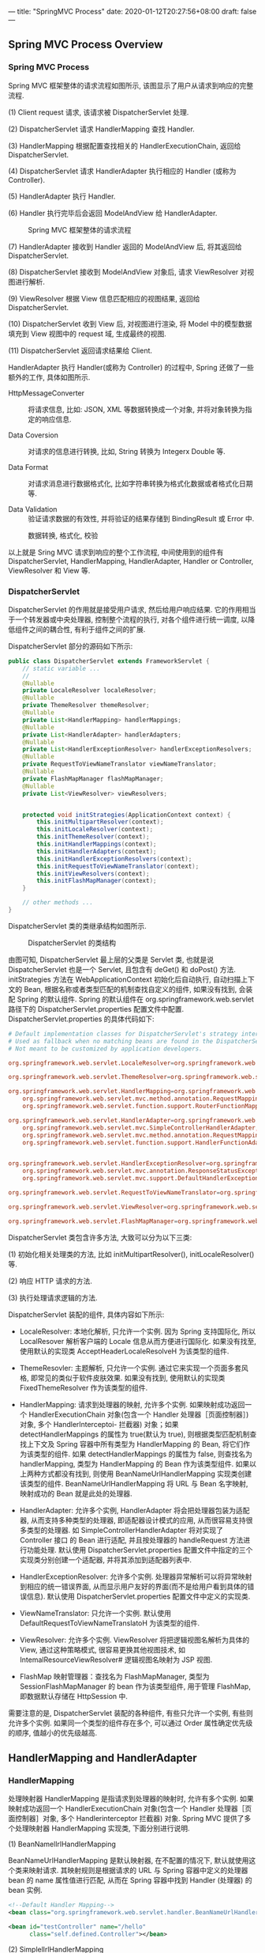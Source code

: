 ---
title: "SpringMVC Process"
date: 2020-01-12T20:27:56+08:00
draft: false
---

** Spring MVC Process Overview

*** Spring MVC Process

Spring MVC 框架整体的请求流程如图所示, 该图显示了用户从请求到响应的完整流程.

(1) Client request 请求, 该请求被 DispatcherServlet 处理.

(2) DispatcherServlet 请求 HandlerMapping 查找 Handler.

(3) HandlerMapping 根据配置查找相关的 HandlerExecutionChain, 返回给 DispatcherServlet.

(4) DispatcherServlet 请求 HandlerAdapter 执行相应的 Handler (或称为 Controller).

(5) HandlerAdapter 执行 Handler.

(6) Handler 执行完毕后会返回 ModelAndView 给 HandlerAdapter.

#+caption: Spring MVC 框架整体的请求流程
[[/spring/10-1.png]]

(7) HandlerAdapter 接收到 Handler 返回的 ModelAndView 后, 将其返回给 DispatcherServlet.

(8) DispatcherServlet 接收到 ModelAndView 对象后, 请求 ViewResolver 对视图进行解析.

(9) ViewResolver 根据 View 信息匹配相应的视图结果, 返回给 DispatcherServlet.

(10) DispatcherServlet 收到 View 后, 对视图进行渲染, 将 Model 中的模型数据填充到 View 视图中的 request 域, 生成最终的视图.

(11) DispatcherServlet 返回请求结果给 Client.

HandlerAdapter 执行 Handler(或称为 Controller) 的过程中, Spring 还做了一些额外的工作, 具体如图所示.

- HttpMessageConverter :: 将请求信息, 比如: JSON, XML 等数据转换成一个对象, 并将对象转换为指定的响应信息.

- Data Coversion :: 对请求的信息进行转换, 比如, String 转换为 Integerx Double 等.

- Data Format ::  对请求消息进行数据格式化, 比如字符串转换为格式化数据或者格式化日期等.

- Data Validation :: 验证请求数据的有效性, 并将验证的结果存储到 BindingResult 或 Error 中.

#+caption: 数据转换, 格式化, 校验
[[/spring/10-2.png]]

以上就是 Sring MVC 请求到响应的整个工作流程, 中间使用到的组件有 DispatcherServlet, HandlerMapping, HandlerAdapter, Handler or Controller, ViewResolver 和 View 等.

*** DispatcherServlet

DispatcherServlet 的作用就是接受用户请求, 然后给用户响应结果. 它的作用相当于一个转发器或中央处理器, 控制整个流程的执行, 对各个组件进行统一调度, 以降低组件之间的耦合性, 有利于组件之间的扩展.

DispatcherServlet 部分的源码如下所示:

#+begin_src java
  public class DispatcherServlet extends FrameworkServlet {
      // static variable ...
      //
      @Nullable
      private LocaleResolver localeResolver;
      @Nullable
      private ThemeResolver themeResolver;
      @Nullable
      private List<HandlerMapping> handlerMappings;
      @Nullable
      private List<HandlerAdapter> handlerAdapters;
      @Nullable
      private List<HandlerExceptionResolver> handlerExceptionResolvers;
      @Nullable
      private RequestToViewNameTranslator viewNameTranslator;
      @Nullable
      private FlashMapManager flashMapManager;
      @Nullable
      private List<ViewResolver> viewResolvers;


      protected void initStrategies(ApplicationContext context) {
          this.initMultipartResolver(context);
          this.initLocaleResolver(context);
          this.initThemeResolver(context);
          this.initHandlerMappings(context);
          this.initHandlerAdapters(context);
          this.initHandlerExceptionResolvers(context);
          this.initRequestToViewNameTranslator(context);
          this.initViewResolvers(context);
          this.initFlashMapManager(context);
      }

      // other methods ...
  }
#+end_src

DispatcherServlet 类的类继承结构如图所示.

#+caption: DispatcherServlet 的类结构
[[/spring/10-3.png]]

由图可知, DispatcherServlet 最上层的父类是 Servlet 类, 也就是说 DispatcherServlet 也是一个 Servlet, 且包含有 deGet() 和 doPost() 方法. initStrategies 方法在 WebApplicationContext 初始化后自动执行, 自动扫描上下文的 Bean, 根据名称或者类型匹配的机制查找自定义的组件, 如果没有找到, 会装配 Spring 的默认组件. Spring 的默认组件在 org.springframework.web.servlet 路径下的 DispatcherServlet.properties 配置文件中配置. DispatcherServlet.properties 的具体代码如下:

#+begin_src conf
  # Default implementation classes for DispatcherServlet's strategy interfaces.
  # Used as fallback when no matching beans are found in the DispatcherServlet context.
  # Not meant to be customized by application developers.

  org.springframework.web.servlet.LocaleResolver=org.springframework.web.servlet.i18n.AcceptHeaderLocaleResolver

  org.springframework.web.servlet.ThemeResolver=org.springframework.web.servlet.theme.FixedThemeResolver

  org.springframework.web.servlet.HandlerMapping=org.springframework.web.servlet.handler.BeanNameUrlHandlerMapping,\
      org.springframework.web.servlet.mvc.method.annotation.RequestMappingHandlerMapping,\
      org.springframework.web.servlet.function.support.RouterFunctionMapping

  org.springframework.web.servlet.HandlerAdapter=org.springframework.web.servlet.mvc.HttpRequestHandlerAdapter,\
      org.springframework.web.servlet.mvc.SimpleControllerHandlerAdapter,\
      org.springframework.web.servlet.mvc.method.annotation.RequestMappingHandlerAdapter,\
      org.springframework.web.servlet.function.support.HandlerFunctionAdapter


  org.springframework.web.servlet.HandlerExceptionResolver=org.springframework.web.servlet.mvc.method.annotation.ExceptionHandlerExceptionResolver,\
      org.springframework.web.servlet.mvc.annotation.ResponseStatusExceptionResolver,\
      org.springframework.web.servlet.mvc.support.DefaultHandlerExceptionResolver

  org.springframework.web.servlet.RequestToViewNameTranslator=org.springframework.web.servlet.view.DefaultRequestToViewNameTranslator

  org.springframework.web.servlet.ViewResolver=org.springframework.web.servlet.view.InternalResourceViewResolver

  org.springframework.web.servlet.FlashMapManager=org.springframework.web.servlet.support.SessionFlashMapManager
#+end_src

DispatcherServlet 类包含许多方法, 大致可以分为以下三类:

(1) 初始化相关处理类的方法, 比如 initMultipartResolver(), initLocaleResolver() 等.

(2) 响应 HTTP 请求的方法.

(3) 执行处理请求逻辑的方法.

DispatcherServlet 装配的组件, 具体内容如下所示:

- LocaleResolver: 本地化解析, 只允许一个实例. 因为 Spring 支持国际化, 所以 LocalResover 解析客户端的 Locale 信息从而方便进行国际化. 如果没有找至, 使用默认的实现类 AcceptHeaderLocaleResolveH 为该类型的组件.

- ThemeResovler: 主题解析, 只允许一个实例. 通过它来实现一个页面多套风格, 即常见的类似于软件皮肤效果. 如果没有找到, 使用默认的实现类 FixedThemeResolver 作为该类型的组件.

- HandlerMapping: 请求到处理器的映射, 允许多个实例. 如果映射成功返回一个 HandlerExecutionChain 对象(包含一个 Handler 处理器［页面控制器］) 对象, 多个 Handlerlnterceptoi- 拦截器) 对象；如果 detectHandlerMappings 的属性为 true(默认为 true), 则根据类型匹配机制查找上下文及 Spring 容器中所有类型为 HandlerMapping 的 Bean, 将它们作为该类型的组件. 如果 detectHandlerMappings 的属性为 false, 则查找名为 handlerMapping, 类型为 HandlerMapping 的 Bean 作为该类型组件. 如果以上两种方式都没有找到, 则使用 BeanNameUrlHandlerMapping 实现类创建该类型的组件. BeanNameUrlHandlerMapping 将 URL 与 Bean 名字映射, 映射成功的 Bean 就是此处的处理器.

- HandlerAdapter: 允许多个实例, HandlerAdapter 将会把处理器包装为适配器, 从而支持多种类型的处理器, 即适配器设计模式的应用, 从而很容易支持很多类型的处理器. 如 SimpleControllerHandlerAdapter 将对实现了 Controller 接口 的 Bean 进行适配, 并且按处理器的 handleRequest 方法进行功能处理. 默认使用 DispatcherServlet.properties 配置文件中指定的三个实现类分别创建一个适配器, 并将其添加到适配器列表中.

- HandlerExceptionResolver: 允许多个实例. 处理器异常解析可以将异常映射到相应的统一错误界面, 从而显示用户友好的界面(而不是给用户看到具体的错误信息). 默认使用 DispatcherServlet.properties 配置文件中定义的实现类.

- ViewNameTranslator: 只允许一个实例. 默认使用 DefaultRequestToViewNameTranslatoH 为该类型的组件.

- ViewResolver: 允许多个实例. ViewResolver 将把逻辑视图名解析为具体的 View, 通过这种策略模式, 很容易更换其他视图技术, 如 IntemalResourceViewResolver# 逻辑视图名映射为 JSP 视图.

- FlashMap 映射管理器：查找名为 FlashMapManager, 类型为 SessionFlashMapManager 的 bean 作为该类型组件, 用于管理 FlashMap, 即数据默认存储在 HttpSession 中.

需要注意的是, DispatcherServlet 装配的各种组件, 有些只允许一个实例, 有些则允许多个实例. 如果同一个类型的组件存在多个, 可以通过 Order 属性确定优先级的顺序, 值越小的优先级越高.

** HandlerMapping and HandlerAdapter

*** HandlerMapping

处理映射器 HandlerMapping 是指请求到处理器的映射时, 允许有多个实例. 如果映射成功返回一个 HandlerExecutionChain 对象(包含一个 Handler 处理器［页面控制器］对象, 多个 Handlerinterceptor 拦截器) 对象. Spring MVC 提供了多个处理映射器 HandlerMapping 实现类, 下面分别进行说明.

(1) BeanNamellrlHandlerMapping

BeanNameUrlHandlerMapping 是默认映射器, 在不配置的情况下, 默认就使用这个类来映射请求. 其映射规则是根据请求的 URL 与 Spring 容器中定义的处理器 bean 的 name 属性值进行匹配, 从而在 Spring 容器中找到 Handler (处理器) 的 bean 实例.

#+begin_src xml
  <!--Default Handler Mapping-->
  <bean class="org.springframework.web.servlet.handler.BeanNameUrlHandlerMapping"></bean>

  <bean id="testController" name="/hello"
        class="self.defined.Controller"></bean>
#+end_src

(2) SimplellrlHandlerMapping

SimpleUrlHandlerMapping 根据浏览器 URL 匹配 prop 标签中的 key, 通过 key 找到对应的 Controller.

#+begin_src xml
  <bean class="org.springframework.web.servlet.handler.SimpleUrlHandlerMapping">
    <property name="mapping">
      <props>
        <prop key="/hello">helloController</prop>
        <prop key="/test">testController</prop>
      </props>
    </property>
  </bean>
  <bean id="testController"
        name="/test" class="self.define.TestController"></bean>
#+end_src

上述配置了两个不同的 URL 映射, 对应于同一个 Controller 配置. 也就是说, 在浏览器中发起两个不同的 URL 请求, 会得到相同的处理结果.

*** HandlerAdapter

处理适配器(HandlerAdapter) 允许多个实例, HandlerAdapter 将会把处理器包装为适配器, 从而支持多种类型的处理器, 即适配器设计模式的应用, 从而很容易支持多种类型的处理器. 如 SimpleControllerHandlerAdapter 将对实现了 Controller 接口的 Bean 进行适配, 并且按处理器的 handleRequest 方法进行功能处理. 默认使用 DispatcherServlet.properties 配置文件中指定的三个实现类分别创建一个适配器, 并将其添加到适配器列表中.

Spring MVC 提供了多个处理适配器(HandlerAdapter) 实现类, 分别说明如下.

(1) SimpleControllerHandlerAdapter

SimpleControllerHandlerAdapter 支持所有实现 Controller 接口的 Handler 控制器, 是 Controller 实现类的适配器类, 其本质是执行 Controller 类中的 handleRequest 方法. SimpleControllerHandlerAdapter 的源码如下:

#+begin_src java
  public class SimpleControllerHandlerAdapter
      implements HandlerAdapter {
      public SimpleControllerHandlerAdapter() {
      }

      public boolean supports(Object handler) {
          return handler instanceof Controller;
      }

      @Nullable
      public ModelAndView handle(HttpServletRequest request,
                                 HttpServletResponse response,
                                 Object handler)
          throws Exception {
          return ((Controller)handler).handleRequest(request, response);
      }

      public long getLastModified(HttpServletRequest request,
                                  Object handler) {
          return handler instanceof LastModified ?
              ((LastModified)handler).getLastModified(request) :
              -1L;
      }
  }
#+end_src

Controller 接口的定义也很简单, 仅仅定义了一个 handleRequest 方法, 具体源码如下:

#+begin_src java
  // import lines ...

  @FunctionalInterface
  public interface Controller {
      @Nullable
      ModelAndView handleRequest(HttpServletRequest request,
                                 HttpServletResponse response)
          throws Exception;
  }
#+end_src

(2) HttpRequestHandlerAdapter

HttpRequestHandlerAdapter 本质是调用 HttpRequestHandler 的 handleRequest 方法, 请看下述代码示例:

#+begin_src java
  public class HttpRequestHandlerAdapter
      implements HandlerAdapter {
      public HttpRequestHandlerAdapter() {
      }

      public boolean supports(Object handler) {
          return handler instanceof HttpRequestHandler;
      }

      @Nullable
      public ModelAndView handle(HttpServletRequest request,
                                 HttpServletResponse response,
                                 Object handler)
          throws Exception {
          ((HttpRequestHandler)handler).handleRequest(request, response);
          return null;
      }

      public long getLastModified(HttpServletRequest request,
                                  Object handler) {
          return handler instanceof LastModified ?
              ((LastModified)handler).getLastModified(request) :
              -1L;
      }
  }
#+end_src

HttpRequestHandlerAdapter 本质是 HttpRequestH andl er 的适配器, 最终调用 HttpRequestHandler 的 handleRequest 方法. 接口 HttpRequestHandler 的实现如下:

#+begin_src java
  // import lines ...

  @FunctionalInterface
  public interface HttpRequestHandler {
      void handleRequest(HttpServletRequest request,
                         HttpServletResponse response)
          throws ServletException, IOException;
  }
#+end_src

(3) RequestMappingHandlerAdapter

RequestMappingHandlerAdapter 其父类是 AbstractHandlerMethodAdapter 抽象类, AbstractHandlerMethodAdapter 只是简单地实现了 HandlerAdapter 中定义的接口, 最终还是在 RequestMappingHandlerAdapter 中对代码进行实现的, AbstractHandlerMethodAdapter 中增加了执行顺序 Order, 具体如图所示.

#+caption: RequestMappingHandlerAdapter 类继承关系
[[/spring/10-4.png]]

AbstractHandlerMethodAdapter 的源码如下:

#+begin_src java
  public abstract class AbstractHandlerMethodAdapter
      extends WebContentGenerator
      implements HandlerAdapter, Ordered {

      // static variables ...

      public AbstractHandlerMethodAdapter() {
          super(false);
      }

      public void setOrder(int order) {
          this.order = order;
      }

      public int getOrder() {
          return this.order;
      }

      public final boolean supports(Object handler) {
          return handler instanceof HandlerMethod &&
              this.supportsInternal((HandlerMethod)handler);
      }

      protected abstract boolean
          supportsInternal(HandlerMethod handlerMethod);

      @Nullable
      public final ModelAndView handle(HttpServletRequest request,
                                       HttpServletResponse response,
                                       Object handler)
          throws Exception {
          return this.handleInternal(request, response, (HandlerMethod)handler);
      }

      @Nullable
      protected abstract ModelAndView handleInternal(HttpServletRequest request,
                                                     HttpServletResponse response,
                                                     HandlerMethod handlerMethod)
          throws Exception;

      public final long getLastModified(HttpServletRequest request, Object handler) {
          return this.getLastModifiedInternal(request, (HandlerMethod)handler);
      }

      /** @deprecated */
      @Deprecated
      protected abstract long getLastModifiedInternal(HttpServletRequest request,
                                                      HandlerMethod handlerMethod);
  }
#+end_src

从上述代码可知, RequestMappingHandlerAdapter 的处理逻辑主要由 handlelnternal() 实现, 而核心处理逻辑由方法 invokeHandlerMethod() 实现, invokeHandlerMethod 方法具体源码如下:

#+begin_src java
  @Nullable
  protected ModelAndView invokeHandlerMethod(HttpServletRequest request,
                                             HttpServletResponse response,
                                             HandlerMethod handlerMethod)
      throws Exception {
      ServletWebRequest webRequest =
          new ServletWebRequest(request, response);

      Object result;
      try {
          // binding data
          WebDataBinderFactory binderFactory =
              this.getDataBinderFactory(handlerMethod);
          ModelFactory modelFactory =
              this.getModelFactory(handlerMethod, binderFactory);
          ServletInvocableHandlerMethod invocableMethod =
              this.createInvocableHandlerMethod(handlerMethod);
          if (this.argumentResolvers != null) {
              invocableMethod.setHandlerMethodArgumentResolvers(this.argumentResolvers);
          }

          if (this.returnValueHandlers != null) {
              invocableMethod.setHandlerMethodReturnValueHandlers(this.returnValueHandlers);
          }

          invocableMethod.setDataBinderFactory(binderFactory);
          invocableMethod.setParameterNameDiscoverer(this.parameterNameDiscoverer);
          // creating containter of modelAndView
          ModelAndViewContainer mavContainer =
              new ModelAndViewContainer();
          mavContainer.addAllAttributes(RequestContextUtils.getInputFlashMap(request));
          // init model
          modelFactory.initModel(webRequest, mavContainer, invocableMethod);
          mavContainer.setIgnoreDefaultModelOnRedirect(this.ignoreDefaultModelOnRedirect);
          AsyncWebRequest asyncWebRequest = WebAsyncUtils.createAsyncWebRequest(request, response);
          asyncWebRequest.setTimeout(this.asyncRequestTimeout);
          WebAsyncManager asyncManager = WebAsyncUtils.getAsyncManager(request);
          asyncManager.setTaskExecutor(this.taskExecutor);
          asyncManager.setAsyncWebRequest(asyncWebRequest);
          asyncManager.registerCallableInterceptors(this.callableInterceptors);
          asyncManager.registerDeferredResultInterceptors(this.deferredResultInterceptors);
          if (asyncManager.hasConcurrentResult()) {
              result = asyncManager.getConcurrentResult();
              mavContainer = (ModelAndViewContainer)asyncManager.getConcurrentResultContext()[0];
              asyncManager.clearConcurrentResult();
              LogFormatUtils.traceDebug(this.logger, (traceOn) -> {
                      String formatted = LogFormatUtils.formatValue(result, !traceOn);
                      return "Resume with async result [" + formatted + "]";
                  });
              invocableMethod = invocableMethod.wrapConcurrentResult(result);
          }

          // invoking handler method
          invocableMethod.invokeAndHandle(webRequest, mavContainer, new Object[0]);
          if (!asyncManager.isConcurrentHandlingStarted()) {
              ModelAndView var15 =
                  this.getModelAndView(mavContainer, modelFactory, webRequest);
              return var15;
          }

          result = null;
      } finally {
          webRequest.requestCompleted();
      }

      return (ModelAndView)result;
  }
#+end_src

从上述代码可知, RequestMappingHandlerAdapter 内部对于每个请求都会实例化一个 ServletlnvocableHandlerMethod(InvocableHandlerMethod 的子类) 进行处理. ServletlnvocableHandlerMethod 类继承关系如图所示.

#+caption: ServletlnvocableHandlerMethod 类继承关系
[[/spring/10-5.png]]

InvocableHadlerMethod 类通过调用 getMethodArgumentValues() 获取方法的输入参数, 具体源码如下:

#+begin_src java
  protected Object[] getMethodArgumentValues(NativeWebRequest request,
                                             @Nullable ModelAndViewContainer mavContainer,
                                             Object... providedArgs) throws Exception {
      MethodParameter[] parameters = this.getMethodParameters();
      if (ObjectUtils.isEmpty(parameters)) {
          return EMPTY_ARGS;
      } else {
          Object[] args = new Object[parameters.length];

          for(int i = 0; i < parameters.length; ++i) {
              MethodParameter parameter = parameters[i];
              parameter.initParameterNameDiscovery(this.parameterNameDiscoverer);
              args[i] = findProvidedArgument(parameter, providedArgs);
              if (args[i] == null) {
                  if (!this.resolvers.supportsParameter(parameter)) {
                      throw new IllegalStateException(formatArgumentError(parameter,
                                                                          "No suitable resolver"));
                  }

                  try {
                      args[i] = this.resolvers.resolveArgument(parameter,
                                                               mavContainer,
                                                               request,
                                                               this.dataBinderFactory);
                  } catch (Exception var10) {
                      if (logger.isDebugEnabled()) {
                          String exMsg = var10.getMessage();
                          if (exMsg != null && !exMsg.contains(parameter.getExecutable().toGenericString())) {
                              logger.debug(formatArgumentError(parameter, exMsg));
                          }
                      }

                      throw var10;
                  }
              }
          }

          return args;
      }
  }
#+end_src

从上述代码可知, 解析参数的方式和 handlerMappings, handlerAdapters 类似, 都是从一个 HandlerMethodArgumentResolver 列表中遍历, 找到一个能够处理的 bean, 然后调用 bean 的核心方法处理. HandlerMethodArgumentResolver 接口的定义如下所示:

#+begin_src java
  public interface HandlerMethodArgumentResolver {
      boolean supportsParameter(MethodParameter parameter);

      @Nullable
      Object resolveArgument(MethodParameter parameter,
                             @Nullable ModelAndViewContainer mavContainer,
                             NativeWebRequest webRequest,
                             @Nullable WebDataBinderFactory binderFactory)
          throws Exception;
  }
#+end_src

HandlerMethodArgumentResolver 类通过 supportsParameter 筛选符合条件的 resolver, 然后调用 resolver 的 resolveArgument 解析前端参数. Spring 提供许多 HandlerMethodArgumentResolver, 具体可以在 RequestMappingHandlerAdapter.afterPropertiesSetQ 方法中查看.

#+begin_src java
  private List<HandlerMethodArgumentResolver> getDefaultArgumentResolvers() {
      List<HandlerMethodArgumentResolver> resolvers = new ArrayList(30);
      // annotation-based argument resolution
      resolvers.add(new RequestParamMethodArgumentResolver(this.getBeanFactory(), false));
      resolvers.add(new RequestParamMapMethodArgumentResolver());
      resolvers.add(new PathVariableMethodArgumentResolver());
      resolvers.add(new PathVariableMapMethodArgumentResolver());
      resolvers.add(new MatrixVariableMethodArgumentResolver());
      resolvers.add(new MatrixVariableMapMethodArgumentResolver());
      resolvers.add(new ServletModelAttributeMethodProcessor(false));
      resolvers.add(new RequestResponseBodyMethodProcessor(
                                                           this.getMessageConverters(),
                                                           this.requestResponseBodyAdvice));
      resolvers.add(new RequestPartMethodArgumentResolver(this.getMessageConverters(),
                                                          this.requestResponseBodyAdvice));
      resolvers.add(new RequestHeaderMethodArgumentResolver(this.getBeanFactory()));
      resolvers.add(new RequestHeaderMapMethodArgumentResolver());
      resolvers.add(new ServletCookieValueMethodArgumentResolver(this.getBeanFactory()));
      resolvers.add(new ExpressionValueMethodArgumentResolver(this.getBeanFactory()));
      resolvers.add(new SessionAttributeMethodArgumentResolver());
      resolvers.add(new RequestAttributeMethodArgumentResolver());
      // type-based argument resolution
      resolvers.add(new ServletRequestMethodArgumentResolver());
      resolvers.add(new ServletResponseMethodArgumentResolver());
      resolvers.add(new HttpEntityMethodProcessor(this.getMessageConverters(),
                                                  this.requestResponseBodyAdvice));
      resolvers.add(new RedirectAttributesMethodArgumentResolver());
      resolvers.add(new ModelMethodProcessor());
      resolvers.add(new MapMethodProcessor());
      resolvers.add(new ErrorsMethodArgumentResolver());
      resolvers.add(new SessionStatusMethodArgumentResolver());
      resolvers.add(new UriComponentsBuilderMethodArgumentResolver());
      if (KotlinDetector.isKotlinPresent()) {
          resolvers.add(new ContinuationHandlerMethodArgumentResolver());
      }

      // custom arguments
      if (this.getCustomArgumentResolvers() != null) {
          resolvers.addAll(this.getCustomArgumentResolvers());
      }

      // default all
      resolvers.add(new PrincipalMethodArgumentResolver());
      resolvers.add(new RequestParamMethodArgumentResolver(this.getBeanFactory(), true));
      resolvers.add(new ServletModelAttributeMethodProcessor(true));
      return resolvers;
  }
#+end_src

从上述代码可知, 除了 Spring 提供的 RequestParamMethodArgumentResolver

PathVariableMethodArgumentResolver> SessionAttributeMethodArgumentResolver 等默认 resolver 之外, 还可以自定义 resolver, 通过注解来指定处理的参数类型, 然后通过 getCustomArgumentResolvers 方法会注册到 revolver 列表. 下面以 RequestParamMethodArgumentResolver 为例做简单的分析, 具体类继承关系如图所示.

#+caption: ServletlnvocableHandlerMethod 类继承关系
[[/spring/10-6.png]]

RequestParamMethodArgumentResolver 父类是 AbstractNamedValueMethodArgumentResolver, 其中最核心的方法是 resolveArgument:

#+begin_src java
  @Nullable
  public final Object resolveArgument(MethodParameter parameter,
                                      @Nullable ModelAndViewContainer mavContainer,
                                      NativeWebRequest webRequest,
                                      @Nullable WebDataBinderFactory binderFactory)
      throws Exception {
      NamedValueInfo namedValueInfo =
          this.getNamedValueInfo(parameter);
      MethodParameter nestedParameter =
          parameter.nestedIfOptional();
      Object resolvedName = this.resolveEmbeddedValuesAndExpressions(namedValueInfo.name);
      if (resolvedName == null) {
          throw new IllegalArgumentException("Specified name must not resolve to null: [" +
                                             namedValueInfo.name + "]");
      } else {
          Object arg = this.resolveName(resolvedName.toString(),
                                        nestedParameter, webRequest);
          if (arg == null) {
              if (namedValueInfo.defaultValue != null) {
                  arg =
                      this.resolveEmbeddedValuesAndExpressions(namedValueInfo.defaultValue);
              } else if (namedValueInfo.required && !nestedParameter.isOptional()) {
                  this.handleMissingValue(namedValueInfo.name, nestedParameter, webRequest);
              }

              arg = this.handleNullValue(namedValueInfo.name, arg,
                                         nestedParameter.getNestedParameterType());
          } else if ("".equals(arg) && namedValueInfo.defaultValue != null) {
              arg = this.resolveEmbeddedValuesAndExpressions(namedValueInfo.defaultValue);
          }

          if (binderFactory != null) {
              WebDataBinder binder = binderFactory.createBinder(webRequest,
                                                                (Object)null, namedValueInfo.name);

              try {
                  arg = binder.convertIfNecessary(arg, parameter.getParameterType(), parameter);
              } catch (ConversionNotSupportedException var11) {
                  throw new MethodArgumentConversionNotSupportedException(arg,
                                                                          var11.getRequiredType(),
                                                                          namedValueInfo.name,
                                                                          parameter,
                                                                          var11.getCause());
              } catch (TypeMismatchException var12) {
                  throw new MethodArgumentTypeMismatchException(arg, var12.getRequiredType(),
                                                                namedValueInfo.name,
                                                                parameter,
                                                                var12.getCause());
              }

              if (arg == null && namedValueInfo.defaultValue == null &&
                  namedValueInfo.required &&
                  !nestedParameter.isOptional()) {
                  this.handleMissingValueAfterConversion(namedValueInfo.name,
                                                         nestedParameter,
                                                         webRequest);
              }
          }

          this.handleResolvedValue(arg,
                                   namedValueInfo.name,
                                   parameter,
                                   mavContainer,
                                   webRequest);
          return arg;
      }
  }
#+end_src

由上述代码可知, Spring MVC 框架将 ServletRequest 对象及处理方法的参数对象实例传递给 DataBinder, DataBinder 会调用装配在 Spring MVC 上下文的 ConversionService 组件进行数据类型转换, 数据格式转换工作, 并将 ServletRequest 中的消息填充到参数对象中. 然后再调用 Validator 组件对绑定了请求消息数据的参数对象进行数据合法性校验, 并最终生成数据绑定结果 BindingResult 对象. BindingResuIt 包含已完成数据绑定的参数对象, 还包含相应的检验错误对象.

** ViewResoIver

*** ViewResolver Overview

ViewResoIver 是 Spring MVC 处理流程中的最后一个环节, Spring MVC 流程最后返回给用户的视图为具体的 View 对象, View 对象包含 Model 对象, 而 Model 对象存放后端需要反馈给前端的数据. 视图解析器把一个逻辑上的视图名称解析为一个具体的 View 视图对象, 最终的视图可以是 JSP, Excek JFreeChart 等.

*** Resolution Process

SpringMVC 的视图解析流程为:

(1) SpringMVC 调用目标方法, 将目标方法返回的 String, View, ModelMap 或 ModelAndView 都转换为一个 Model And View 对象.

(2) 通过视图解析器 ViewResoIver 将 ModelAndView 对象中的 View 对象进行解析, 将逻辑视图 View 对象解析为一个物理视图 View 对象.

(3) 调用物理视图 View 对象的 render() 方法进行视图渲染, 得到响应结果.

*** Usual ViewResolver

SpringMVC 提供很多视图解析器类, 具体如图所示.

#+caption: ViewResoIver 类继承关系
[[/spring/10-7.png]]

下面介绍一些常用的视图解析器类. 除了上图所示的 resolver 之外, 还有 GroovyMarkupViewResolver, TilesViewResolver, 不过那些暂时不考虑, 所以先行省略了.

(1) ViewResolver

ViewResolver 是所有视图解析器的父类, 具体源码如下:

#+begin_src java
  public interface ViewResolver {
      @Nullable
      View resolveViewName(String viewName,
                           Locale locale)
          throws Exception;
  }
#+end_src

ViewResolver 的主要作用是把一个逻辑上的视图名称解析为一个真正的视图, 然后通过 View 对象进行渲染.

(2) AbstractCachingViewResolver

抽象类, 这种视图解析器会把解析过的视图保存起来, 然后在每次解析视图时先从缓存里面查找, 如果找到了对应的视图就直接返回, 如果没有找到就创建一个新的视图对象, 然后把它存放到用于缓存的 Map 中, 接着再把新建的视图返回. 使用这种视图缓存的方式可以把解析视图的性能问题降到最低.

(3) UrlBasedViewResolver

该类继承了 AbstractCachingViewResolver, 主要是提供一种拼接 URL 的方式来解析视图, 它可以通过 prefix 属性指定的前缀, 通过 suffix 属性指定后缀, 然后把返回的逻辑视图名称加上指定的前缀和后缀就是指定的视图 URL 了. 如 prefix=/WEB-INF/jsps/, suffix=.jsp, 返回的视图名称 viewName=test/indx, 贝 U UrlBasedViewResolver 解析出来的视图 URL 就是 AVEB-INF/jsps/test/index.jsp, 默认的 prefix 和 suffix 都是空串.

URLBasedViewResolver 支持返回的视图名称中包含 redirect: 前缀, 这样就可以支持 URL 在客户端的跳转, 如当返回的视图名称是 "redirect: test.do" 的时候, URLBasedViewResolver 发现返回的视图名称包含"redirect: " 前缀, 于是把返回的视图名称前缀"redirect: “去掉, 取后面的 test.do 组成一个 Redirect View, Redirect View 中将把请求返回的模型属性组合成查询参数的形式组合到 redirect 的 URL 后面, 然后调用 HttpServletResponse 对象的 sendRedirect 方法进行重定向. 同样 URLBasedViewResolver 还支持 forword: 前缀, 对于视图名称中包含 forword: 前缀的视图名称将会被封装成一个 InternalResourceView 对象, 然后在服务器端利用 RequestDispatcher 的 forword 方式跳转到指定的地址. 使用 UrlBasedViewResolver 的时候必须指定属性 viewClass, 表示解析成哪种视图, 一般使用较多的就是 InternalResourceView, 利用它来展现 JSP, 但是当使用 JSTL 的时候必须使用 JstlViewo 具体实例如下所示:

#+begin_src xml
  <bean
      class="org.springframework.web.servlet.view.UrlBasedViewResolver">
    <property name="prefix" value="/WEB-INF/"></property>
    <property name="suffix" value=".jsp"></property>
    <property name="viewClass"
              value="org.springframework.web.servlet.view.InternalResourceView"></property>
  </bean>
#+end_src

上述代码中, 当返回的逻辑视图名称为 test 时, UrlBasedViewResolver 将逻辑视图名称加上定义好的前缀和后缀, 即 "/WEB.INF/test.jsp", 然后新建一个 viewClass 属性指定的视图类型予以返回, 即返回一个 URL 为"/WEB-INF/test.jsp" 的 InternalResourceView 对象.

(4) InternalResourceViewResolver

该类是 URLBasedViewResolver 的子类, 所以 URLBasedViewResolver 支持的特性它都支持. InternalResourceViewResolver 是使用最广泛的一个视图解析器. 可以把 InternalResourceViewResolver 解释为内部资源视图解析器, InternalResourceViewResolver 会把返回的视图名称都解析为 InternalResourceView 对象, InternalResourceView 会把 Controller 处理器方法返回的模型属性都存放到对应的 request 属性中, 然后通过 RequestDispatcher 在服务器端把请求 forword 重定向到目标 URL. 比如在 InternalResourceViewResolver 中定义了 prefix=AVEB-INF/, suffix=.jsp, 然后请求的 Controller 处理器方法返回的视图名称为 test, 那么这个时候 InternalResourceViewResolver 就会把 test 解析为一个 InternalResourceView 对象, 先把返回的模型属性都存放到对应的 HttpServletRequest 属性中, 然后利用 RequestDispatcher 在服务器端把请求 forword 到 /WEB-INF/test.jsp. 这就是 InternalResourceViewResolver 一个非常重要的特性.

存放在 ~/WEB-INF/~ 下面的内容是不能直接通过 request 请求的方式请求到的, 为了安全性考虑, 通常会把 JSP 文件放在 WEB-INF 目录下, 而 InternalResourceView 在服务器端跳转的方式可以很好地解决这个问题.

上述代码是一个 InternalResourceViewResolver 的定义, 根据该定义当返回的逻辑视图名称是 test 的时候, InternalResourceViewResolver 会给它加上定义好的前缀和后缀, 组成 "/WEB-INF/test.jsp" 的形式, 然后把它当做一个 InternalResourceView 的 URL 新建一个 InternalResourceView 对象返回.

(5) XmlViewResolver

在实验的环境 (5.3.22) 中这个解析器已经被标了 deprecated. 但还是说一些老的吧.

它继承自 AbstractCachingViewResolver 抽象类, 所以它也是支持视图缓存的. XmlViewResolver 需要给定一个 XML 配置文件, 该文件将使用和 Spring 的 bean 工厂配置文件一样的 DTD 定义, 所以其实该文件就是用来定义视图的 bean 对象的. 在该文件中定义的每一个视图的 bean 对象都给定一个名字, 然后 XmlViewResolver 将根据 Controller 处理器方法返回的逻辑视图名称到 XmlViewResolver 指定的配置文件中寻找对应名称的视图 bean 用于处理视图. 该配置文件默认是 /WEB-INF/views.xml 文件, 如果不使用默认值的时候可以在 XmlViewResolver 的 location 属性中指定它的位置. XmlViewResolver 还实现了 Ordered 接口, 因此可以通过其 order 属性来指定在 ViewResolver 链中它所处的位置, order 的值越小优先级越高. 以下是使用 XmlViewResolver 的一个示例:

#+begin_src xml
  <bean class="org.springframework.web.servlet.view.XmlViewResolver">
    <property name="location" value="/WEB-INF/views.xml"></property>
    <property name="order" value="1"></property>
  </bean>
#+end_src

在 Spring MVC 的配置文件中加入 XmlViewResolver 的 bean 定义. 使用 location 属性指定其配置文件所在的位置, order 属性指定当有多个 ViewResolver 的时候其处理视图的优先级.

在 XmlViewResolver 对应的配置文件中配置好所需要的视图定义, 视图配置文件 views.xml 具体的配置如下所示:

#+begin_src xml
  <?xml version="1.0" encoding="UTF-8"?>
  <beans xmlns="http://www.springframework.org/schema/beans"
         xmlns:xsi="http://www.w3.org/2001/XMLSchema-instance"
         xsi:schemaLocation="http://www.springframework.org/schema/beans
                             http://www.springframework.org/schema/beans/spring-beans-3.0.xsd">
    <bean id="index"
          class="org.springframework.web.servlet.view.InternalResourceView">
      <property name="url" value="/index.jsp"></property>
    </bean>
  </beans>
#+end_src

最后, 定义一个返回的逻辑视图名称为在 XmlViewResolver 配置文件中定义的视图名称 index:

#+begin_src java
  @RequestMapping("/index")
  public String index() {
      return "index";
  }
#+end_src

当访问上面定义好的 index 方法的时候返回的逻辑视图名称为 "index", 这时候 Spring MVC 会从 views.xml 配置文件中寻找 id 或者 name 为 "index" 的 bean 对象予以返回, 这里 Spring 找到的是一个 URL 为 "/index.jsp" 的 InternalResourceView 对象, 然后进行视图解析, 将最终的视图页面显示给用户.

(6) BeanNameViewResolver

这个视图解析器跟 XmlViewResolver 有点类似, 也是通过把返回的逻辑视图名称匹配定义好的视图 bean 对象. 主要的区别有两点:

1) BeanNameViewResolver 要求视图 bean 对象都定义在 Spring 的 application context 中, 而 XmlViewResolver 是在指定的配置文件中寻找视图 bean 对象.

2) BeanNameViewResolver 不会进行视图缓存.

下面来看一个具体的实例:

#+begin_src xml
  <bean class="org.springframework.web.servlet.view.BeanNameViewResolver">
    <property name="order" value="1"></property>
  </bean>
  <bean id="test"
        class="org.springframework.web.servlet.view.InternalResourceView">
    <property name="url" value="/index.jsp"></property>
  </bean>
#+end_src

上述代码中, 在 Spring MVC 的配置文件中定义了一个 BeanNameViewResolver 视图解析器和一个 id 为 test 的 InternalResourceView bean 对象. 这样当返回的逻辑视图名称为 test 时, 就会解析为上面定义好的 id 为 test 的 InternalResourceView 对象, 然后跳转到 index.jsp 页面.

(7) ResourceBundleViewResolver

该类也是继承自 AbstractCaching ViewResolver 类, 但是它缓存的不是视图. 和 XmlViewResolver 一样, 它也需要有一个配置文件来定义逻辑视图名称和真正的 View 对象的对应关系, 不同的是 ResourceBundleViewResolver 的配置文件是一个属性文件, 而且必须是放在 classpath 路径下面的, 默认情况下这个配置文件是在 classpath 根目录下的 views.properties 文件, 如果不使用默认值, 则可以通过属性 baseName 或 baseNames 来指定. baseName R 是指定一个基名称, Spring 会在指定的 classpath 根目录下寻找已指定的 baseName 开始的属性文件进行 View 解析, 如指定的 baseName 是 base, 那么 base.properties, baseabc.properties 等以 base 开始的属性文件都会被 Spring 当做 ResourceBundleViewResolver 解析视图的资源文件. ResourceBundleViewResolver 使用的属性配置文件的内容类似于这样:

#+begin_src conf
  resourceBundle.(class)=org.springframework.web.servlet.view.InternalResourceView
  resourceBundle.url=/index.jsp
  test.(class)=org.springframework.web.servlet.view.InternalResourceView
  test.url=/test.jsp
#+end_src

在这个配置文件中定义了两个 InternalResourceView 对象, 一个名称是 resourceBundle, 对应的 URL 是 /index.jsp, 另一个名称是 test, 对应的 URL 是 /test.jsp. 从这个定义可以知道, resourceBundle 是对应的视图名称, 使用 resourceBundle.(class) 来指定它对应的视图类型, resourceBundle.url 指定这个视图的 URL 属性.

读者可以看到, resourceBundle 的 class 属性要用小括号包起来, 而它的 URL 属性为什么不需要呢？这就需要从 ResourceBundleViewResolver 进行视图解析的方法来说明. ResourceBundleViewResolver 还是通过 bean 工厂来获得对应视图名称的视图 bean 对象来解析视图的, 那么这些 bean 从哪里来呢？就是从定义的 properties 属性文件中来. 在 ResourceBundleViewResolver 第一次进行视图解析的时候会先 new 一个 BeanFactory 对象, 然后把 properties 文件中定义好的属性按照它自身的规则生成一个个的 bean 对象注册到该 BeanFactory 中, 之后会把该 BeanFactory 对象保存起来, 所以 ResourceBundleViewResolver 缓存的是 BeanFactory, 而不是直接缓存从 BeanFactory 中取出的视图 bean. 然后会从 bean 工厂中取出名称为逻辑视图名称的视图 bean 进行返回.

接下来介绍 Spring 通过 properties 文件生成 bean 的规则. 它会把 properties 文件中定义的属性名称按最后一个点进行分割, 把点前面的内容当做是 bean 名称, 点后面的内容当做是 bean 的属性. 这其中有几个特别的属性, Spring 把它们用小括号包起来了, 这些特殊的属性一般是对应的 attribute, 但不是 bean 对象所有的 attribute 都可以这样用. 其中(class) 是一个, 除 T(class) 之外, 还有(scope),(parent),(abstract),(lazy-init). 而除了这些特殊的属性之外的其他属性, Spring 会把它们当做 bean 对象的一般属性进行处理, 就是 bean 对象对应的 propertyO 所以根据上面的属性配置文件将生成如下两个 bean 对象:

#+begin_src xml
  <bean id="resourceBundle"
        class="org.springframework.web.servlet.view.BeanNameViewResolver">
    <property name="url" value="/index.jsp"></property>
  </bean>
  <bean id="test"
        class="org.springframework.web.servlet.view.InternalResourceView">
    <property name="url" value="/test.jsp"></property>
  </bean>
#+end_src

(8) FreeMarkerViewResolver

FreeMarkerViewResolver 是 UrlBasedViewResolver 的一个子类, 它会把 Controller 处理方法返回的逻辑视图解析为 FreeMarkerViewo FreeMarkerViewResolver 会按照 UrlBasedViewResolver 拼接 URL 的方式进行视图路径的解析, 但是使用 FreeMarkerViewResolver 的时候不需要指定其 viewClass, 因为 FreeMarkerViewResolver 中已经把 viewClass 定死为 FreeMarkerView 了. 先在 Spring MVC 的配置文件里面定义一个 FreeMarkerViewResolver 视图解析器, 并定义其解析视图的 order 顺序为 1, 代码示例如下:

#+begin_src xml
  <bean
       class="org.springframework.web.servlet.view.freemarker.FreeMarkerViewResolver">
      <property name="prefix" value="fm_"></property>
      <property name="suffix" value=".ftl"></property>
      <property name="order" value="1"></property>
  </bean>
#+end_src

当请求的处理器方法返回一个逻辑视图名称 viewName 的时候, 就会被该视图处理器加上前后缀解析为一个 URL 为 "fin_viewName.fU" 的 FreeMarkerView 对象. 对于 FreeMarkerView 需要给定一个 FreeMarkerConfig 的 bean 对象来定义 FreeMarker 的配置信息. FreeMarkerConfig 是一个接口, Spring 已经提供了一个实现, 它就是 FreeMarkerConfigurer. 可以通过在 Spring MVC 的配置文件里定义该 bean 对象来定义 FreeMarker 的配置信息, 该配置信息将会在 FreeMarkerView 进行渲染的时候使用到. 对于 FreeMarkerConfigurer 而言, 最简单的就是配置一个 templateLoaderPath, 告诉 Spring 应该到哪里寻找 FreeMarker 的模板文件. 这个 templateLoaderPath 也支持使用 "classpath:" 和 "file:" 前缀. 当 FreeMarker 的模板文件放在多个不同的路径下面的时候, 可以使用 templateLoaderPaths 属性来指定多个路径. 在这里指定模板文件放在 "/WEB-INF/fireemarker/template" 下面, 示例代码如下:

#+begin_src xml
  <bean class="org.springframework.web.servlet.view.freemarker.FreeMarkerConfigurer">
    <property name="templateLoaderPath" value="/WEB-INF/freemarker/template"/>
  </bean>
#+end_src

*** ViewResolver Chain

在 Spring MVC 中可以同时定义多个 ViewResolver 视图解析器, 然后它们会组成一个 ViewResolver 链. 当 Controller 处理器方法返回一个逻辑视图名称后 ViewResolver 链将根据其

中 ViewResolver 的优先级来进行处理. 所有的 ViewResolver 都实现了 Ordered 接口, 在 Spring 中实现了这个接口的类都是可以排序的. ViewResolver 是通过 order 属性来指定顺序的, 默认都是最大值. 所以可以通过指定 ViewResolver 的 order 属性来实现 ViewResolver 的优先级, order 属性是 Integer 类型, order 越小优先级越高, 所以第一个进行解析的将是 ViewResolver 链中 order 值最小的那个.

如果 ViewResolver 进行视图解析后返回的 View 对象为 null, 则表示 ViewResolver 不能解析该视图, 这个时候如果还存在其他 order 值比它大的 ViewResolver, 就会调用剩余的 ViewResolver 中 order 值最小的那个来解析该视图, 依此类推. 当 ViewResolver 在进行视图解析后返回的是一个非空的 View 对象的时候, 则表示该 ViewResolver 能够解析该视图, 那么视图解析就完成了, 后续的 ViewResolver 将不会再用来解析该视图. 当定义的所有 ViewResolver 都不能解析该视图的时候, Spring 就会抛出一个异常.

基于 Spring 支持的这种 ViewResolver 链模式, 就可以在 Spring MVC 应用中同时定义多个 ViewResolver, 给定不同的 order 值, 这样就可以对特定的视图进行处理, 以此来支持同一应用中有多种视图类型.

像 InternalResourceViewResolver 这种能解析所有的视图, 即永远能返回一个非空 View 对象的 ViewResolver, 一定要把它放在 ViewResolver 链的最后面.
